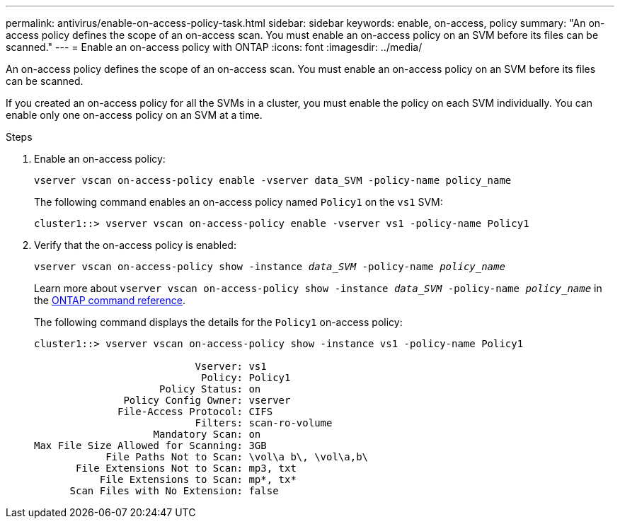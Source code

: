 ---
permalink: antivirus/enable-on-access-policy-task.html
sidebar: sidebar
keywords: enable, on-access, policy
summary: "An on-access policy defines the scope of an on-access scan. You must enable an on-access policy on an SVM before its files can be scanned."
---
= Enable an on-access policy with ONTAP
:icons: font
:imagesdir: ../media/

[.lead]
An on-access policy defines the scope of an on-access scan. You must enable an on-access policy on an SVM before its files can be scanned.

If you created an on-access policy for all the SVMs in a cluster, you must enable the policy on each SVM individually. You can enable only one on-access policy on an SVM at a time.

.Steps

. Enable an on-access policy:
+
`vserver vscan on-access-policy enable -vserver data_SVM -policy-name policy_name`
+
The following command enables an on-access policy named `Policy1` on the `vs1` SVM:
+
----
cluster1::> vserver vscan on-access-policy enable -vserver vs1 -policy-name Policy1
----

. Verify that the on-access policy is enabled: 
+
`vserver vscan on-access-policy show -instance _data_SVM_ -policy-name _policy_name_`
+
Learn more about `vserver vscan on-access-policy show -instance _data_SVM_ -policy-name _policy_name_` in the link:https://docs.netapp.com/us-en/ontap-cli/vserver-vscan-on-access-policy-show.html[ONTAP command reference^].
+
The following command displays the details for the `Policy1` on-access policy:
+
----
cluster1::> vserver vscan on-access-policy show -instance vs1 -policy-name Policy1

                           Vserver: vs1
                            Policy: Policy1
                     Policy Status: on
               Policy Config Owner: vserver
              File-Access Protocol: CIFS
                           Filters: scan-ro-volume
                    Mandatory Scan: on
Max File Size Allowed for Scanning: 3GB
            File Paths Not to Scan: \vol\a b\, \vol\a,b\
       File Extensions Not to Scan: mp3, txt
           File Extensions to Scan: mp*, tx*
      Scan Files with No Extension: false
----

// 2025 Jan 13, ONTAPDOC-2569 
// 2023 May 09, vscan-overview-update
